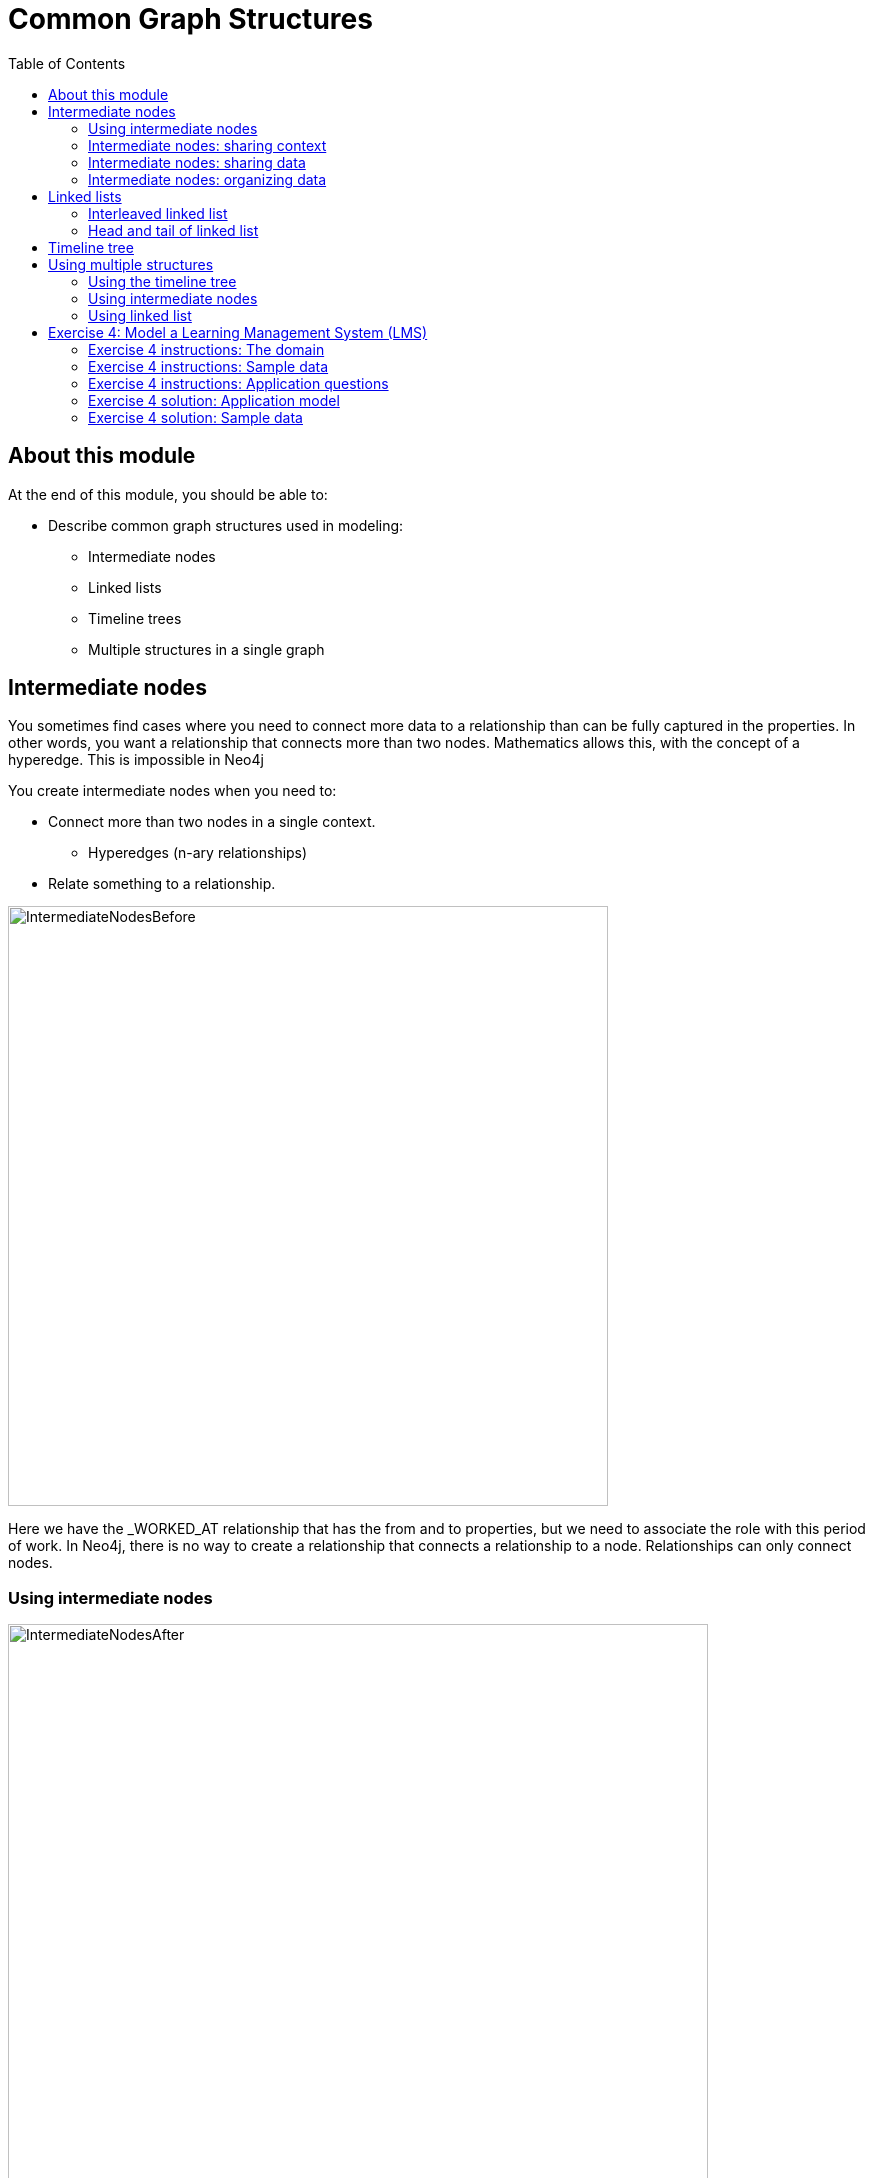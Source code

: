 = Common Graph Structures
:slug: 04-common-graph-structures
:doctype: book
:toc: left
:toclevels: 4
:imagesdir: ../images
:module-next-title: Refactoring/Evolving a Data Model

== About this module

At the end of this module, you should be able to:
[square]
* Describe common graph structures used in modeling:
** Intermediate nodes
** Linked lists
** Timeline trees
** Multiple structures in a single graph

== Intermediate nodes

[.notes]
--
You sometimes find cases where you need to connect more data to a relationship than can be fully captured in the properties.
In other words, you want a relationship that connects more than two nodes.
Mathematics allows this, with the concept of a hyperedge.
This is impossible in Neo4j
--

[small]
--
You create intermediate nodes when you need to:

[square]
* Connect more than two nodes in a single context.
** Hyperedges (n-ary relationships)
* Relate something to a relationship.
--

image::IntermediateNodesBefore.png[IntermediateNodesBefore,width=600,align=center]

[.notes]
--
Here we have the _WORKED_AT relationship that has the from and to properties, but we need to associate the role with this period of work.
In Neo4j, there is no way to create a relationship that connects a relationship to a node.
Relationships can only connect nodes.
--

=== Using intermediate nodes

image::IntermediateNodesAfter.png[IntermediateNodesAfter,width=700,align=center]

[.notes]
--
The solution is to add a connection point in the middle of the relationship.
Since nodes are connection points, you simply create a node in the middle of the relationship.

In this example, we replace the WORKED_AT relationship with an Employment intermediate node.
This provides a connection point that allows us  connect any amount of information to Patrick’s term of employment at Acme.
--

=== Intermediate nodes: sharing context

image::IntermediateNodesSharingContext.png[IntermediateNodesSharingContext,width=900,align=center]

[.notes]
--
This model allows different employment events to share contextual information.
Person nodes can have a shared Role or Company, and allow us to very easily  trace either the full details of a single person’s career, or the overlap between different individuals.
--

=== Intermediate nodes: sharing data

image::IntermediateSharingData.png[IntermediateSharingData,width=1100,align=center]

[.notes]
--
Intermediate nodes also allow you to deduplicate information.
We mentioned a similar principle when we discussed fanout where splitting a property onto its own node allows you to reference it via a relationship instead of a repeated property.

In this case, the Email intermediate node spares us having to repeat the email content on every single relationship.
--

=== Intermediate nodes: organizing data

image::IntermediateNodesOrganizingData.png[IntermediateNodesOrganizingData,width=900,align=center]

[.notes]
--
In addition, intermediate nodes can be invaluable organizing structures.
This is a more expansive zoomed-out view of the same data as the previous example.
The grey nodes are the Email intermediate nodes.

When we model Email as a relationship, as on the left, we encounter two problems.
First, Sarah’s node becomes extremely dense.
For every single recipient of any message she writes, she gains another relationship.
On the right, she only has one relationship per email, regardless of the number of recipients.
Dense nodes can be tricky to work with.

Second, it is difficult and expensive to determine who in Sarah’s recipient network has received a given message.
In the left model, we need to traverse every relationship and check the email content to see which messages are shared.
This specific case requires between six and nine “wasted” hops, depending on whether we are looking for the four-recipient message or the one-recipient message.
On the right, with the Email intermediate node, we still need to check every message. But having done so, we can guarantee that every node connected to that email is a relevant one.
There will only ever be three “wasted” hops.
--

== Linked lists

[.notes]
--
Linked lists are useful whenever the sequence of objects matters.
The typical pattern is to define relationships between sequential items with the names NEXT or PREVIOUS, although those words are not verbs.
As always, choose one or the other based on the questions you expect to ask.
--

image::LinkedList1.png[LinkedList1,width=900,align=center]

[.notes]
--
Linked lists are not unique to graphs.  They are a common pattern in lots of data modeling paradigms.
In some of those paradigms, you see both the singly-linked list (above)  and the doubly-linked list (below).

ifndef::backend-revealjs[]
You should *never* use a doubly-linked list in Neo4j because doubly-linked lists use redundant symmetrical relationships.
endif::[]
--

ifdef::backend-revealjs[]
[.notes]
--
*Concept check*:  Who can tell me why you should never use doubly-linked lists?

*Answer*: Doubly-linked lists use redundant symmetrical relationships.  We discussed before why those are a bad idea in Neo4j.
--
endif::[]

=== Interleaved linked list

[.notes]
--
You can add complexity to linked lists.
Sometimes, there are multiple ways you could sequence a set of items.
--

image::LinkedList2.png[LinkedList2,width=900,align=center]

[.notes]
--
For example, the order in which TV show episodes are shown is not always the same order in which they were created.
Here, we again have the episodes of Dr. Who season 12, but with two sequences: the order of airing (NEXT) and the order of production (NEXT_IN_PRODUCTION).
--

=== Head and tail of linked list

[.notes]
--
Here is another pattern that uses a linked list.
When working with linked list, there is generally a “parent” node that is used as the entry point.
That parent almost always points to the first item in the sequence, using an appropriately named relationship.
It may also point to the last item.
For cases where you are tracking progress through the sequence, the parent node may also have a pointer to the “current” item.
--

image::LinkedList3.png[LinkedList3,width=900,align=center]

[small]
--
Some possible use cases:
[square]
* Add episodes as they are broadcast.
* Maintain pointer to first and last episodes.
* Find all episodes broadcast so far.
* Find latest episode broadcast so far.
--

== Timeline tree

[.notes]
--
Trees are not complicated, but you will learn about one special kind of tree, the timeline tree.
Timeline trees can be a useful structure when you want to use time as either an anchor or a navigational aid in your querying, and when the periods of time that interest you vary.

The topmost node in the timeline is an “all time” node.
That then subdivides into whatever time periods interest you.
--

image::TimeLineTree.png[TimeLineTree,width=900,align=center]

[.notes]
--
Here, we have chosen years, months, and days; we could just have equally chosen quarters, weeks, hours, minutes, or anything else.
All of our “data” nodes then link into the timeline tree at the appropriate leaf node.
Here, we have connected every purchase to a day.

With this structure, some otherwise-expensive time questions become easy.
For example, finding all purchases in a given time periods, where the period of interest might be a day, a month, or a year, depending on circumstances.
Simply anchor on the timleine at the appropriate time period of interest, then traverse downward through the tree.

What is more interesting, though, is dealing with time when time is part of the traversal, but not the anchor.
For example, looking for all purchases that happened within a some time period relative to another event.
You anchor on the specified event, traverse into the timeline tree, traverse to the appropriate time period of interest, then traverse downward.
Without a timeline structure in the graph, this kind of query frequently involves a lot of property lookups and inefficient gather-and-inspect.

[NOTE]
That is not to say that timeline trees are the go-to “best” method of expressing time!
Quite the opposite--timeline trees consume a lot of space relative to the data they contain.
Most often, even when time is an important part of the answer to a question, a simple property is sufficient.

ifndef::backend-revealjs[]
But I’m sharing this structure with you so that, in cases where a property alone is not good enough, you do not need to reinvent the concept of a timeline tree yourself.
endif::[]
--

== Using multiple structures

[.notes]
--
All of the structures you have learned about thus far are not entire models in their own right.
They are tiny patterns with specific use cases.
Modeling questions as a whole are usually larger and more complex than that.
Frequently, you will see multiples of these structures used together in order to fully solve a problem.

Here is one example.
--

image::MultipleStructures.png[MultipleStructurese,width=1100,align=center]

ifdef::backend-revealjs[]
[.notes]
--
In the next slides you will see the different structures within this single model.
--
endif::[]

=== Using the timeline tree

[.notes]
--
At the top, we have a timeline tree that subdivides into years and months.
--

image::PartialTimeLineTree.png[PartialTimeLineTree,width=1100,align=center]

=== Using intermediate nodes

[.notes]
--
The relevant items connected to the timeline are Employment events, which link to the starting and ending months of that employment.
Employment events themselves are intermediate nodes connecting people, companies, and job roles.
In this case, the intermediate nodes are serving the dual purposes of reducing the density of Person nodes, and providing an attachment point for the timeline tree.
--

image::PartialIntermediateNodes.png[PartialIntermediateNodes,width=900,align=center]

=== Using linked list

image::PartialLinkedList.png[PartialLinkedList,width=1100,align=center]

[.notes]
--
Furthermore, the Employment events themselves are organized into linked lists for each person.  This allows us to represent the sequence of employment events in an individual’s career.
--

[.student-exercise]
== Exercise 4: Model a Learning Management System (LMS)

[.small]
--
Given a description of the domain, sample data, and the application questions:

. Create the model (entities and connections) using the Arrow tool.
** Look for any use cases that will use some common patterns you have learned about.
[start=2]
. Add sample data to the model using the Arrow tool and confirm questions can be answered using the model.
--

=== Exercise 4 instructions: The domain

[.statement]
--
[square]
* There are many courses in the LMS, each of which contains a number of lessons that must be completed in a specific order.
* Every course grants a certificate upon completion.
* This certificate has a term of validity.  When it expires, students must take the course again.
* Students can enroll in as many simultaneous courses as they want to.
* When a student logs in and chooses a course, the LMS must send them to their latest unfinished lesson.
--

=== Exercise 4 instructions: Sample data

image::Ex4-SampleData.png[Ex4-SampleData,width=900,align=center]

=== Exercise 4 instructions: Application questions

. Which lesson(s) is Dan currently working on?
. What are Alice’s current certifications?
. Which lessons are in the Neo4j for Developers course?
. What is the last lesson in the Introduction to Neo4j course?
. Which lesson follows Graph Theory in the Neo4j for Developers course?
. Who has completed Introduction to Neo4j?

ifdef::backend-revealjs[]
[.notes]
--
If students feel overwhelmed, ask them to break down the problem.
First model the course content, and only then add in the student interaction.
Ask students to share their model as soon as they have a working “prototype.”
Emphasize that model-building is iterative.
If their model is imperfect, rather than telling them the better model, ask them questions that expose the weaknesses of their model relative to the application questions.

Here is the markup for the model:

<ul class="graph-diagram-markup" data-internal-scale="0.67" data-external-scale="1">
  <li class="node" data-node-id="0" data-x="-550.4655813128935" data-y="-1216.8149073094257">
    <span class="caption">Student</span>
  </li>
  <li class="node" data-node-id="1" data-x="592.2255987630683" data-y="-808.4017464284152">
    <span class="caption">Enrollment</span><dl class="properties"><dt>certExpiration</dt><dd>date</dd></dl></li>
  <li class="node" data-node-id="2" data-x="1530.5288281421945" data-y="-188.47328130455">
    <span class="caption">Course</span>
  </li>
  <li class="node" data-node-id="3" data-x="696.1411792240782" data-y="475.60253854551536">
    <span class="caption">Lesson</span>
  </li>
  <li class="node" data-node-id="4" data-x="1562.4419933343002" data-y="475.60253854551536">
    <span class="caption">Lesson</span>
  </li>
  <li class="node" data-node-id="5" data-x="2419.99523773733" data-y="475.60253854551536">
    <span class="caption">Lesson</span>
  </li>
  <li class="node" data-node-id="6" data-x="2459.771940162705" data-y="-808.4017464284152">
    <span class="caption">Certificate</span><dl class="properties"><dt>validForMonths</dt><dd>integer</dd></dl></li>
  <li class="relationship" data-from="4" data-to="5">
    <span class="type">NEXT_&lt;course&gt;</span>
  </li>
  <li class="relationship" data-from="3" data-to="4">
    <span class="type">NEXT_&lt;course&gt;</span>
  </li>
  <li class="relationship" data-from="2" data-to="3">
    <span class="type">FIRST</span>
  </li>
  <li class="relationship" data-from="2" data-to="5">
    <span class="type">LAST</span>
  </li>
  <li class="relationship" data-from="0" data-to="1">
    <span class="type">HAS_ENROLLMENT</span>
  </li>
  <li class="relationship" data-from="1" data-to="2">
    <span class="type">IN_COURSE</span>
  </li>
  <li class="relationship" data-from="2" data-to="6">
    <span class="type">HAS_CERTIFICATE</span>
  </li>
  <li class="relationship" data-from="1" data-to="6">
    <span class="type">EARNED_CERTIFICATE</span>
  </li>
  <li class="relationship" data-from="1" data-to="4">
    <span class="type">COMPLETED</span>
  </li>
</ul>
--
endif::[]

=== Exercise 4 solution:  Application model

image::Ex4-Sol1.png[Ex4-Sol1,width=900,align=center]

[.notes]
--
The Course and Lessons are structured as a linked list with a parent.
We include the course name in the NEXT relationship, because some lessons are used by multiple courses, but in a different order.
In other words, we have an interleaved linked list, and need to distinguish the different sequences.

Courses are associated with a Certificate, which contains, among other things, a term of validity expressed here in months.

Students do not directly interact with courses or lessons.
Instead, we use an Enrollment intermediate node to organize their interactions.
Enrollments are linked to a single course and contain a pointer to which lesson was most recently completed.
When a COMPLETED relationship is created with the lesson marked LAST in a given course, that is  the trigger to create an EARNED_CERTIFICATE relationship.
At this point, the certExpiration property will be populated by adding the term of validity to the current timestamp.
This intermediate node allows us to keep track of students’ progress through different concurrent courses, and to differentiate multiple subsequent passes through the same course.
--
=== Exercise 4 solution: Sample data

image::Ex4-Sol2.png[Ex4-Sol2,width=1200,align=center]

ifdef::backend-revealjs[]
[.notes]
--
Here is the sample data fully fleshed out.  Use the below markup to get it into Arrows.

As a group, prompt students to trace the traversal for each of the application questions, in order to verify that the model serves the questions.

<ul class="graph-diagram-markup" data-internal-scale="0.21" data-external-scale="1">
  <li class="node" data-node-id="0" data-x="-396.2973779224105" data-y="-1598.542651644388">
    <span class="caption">Person</span><dl class="properties"><dt>name</dt><dd>Alice</dd></dl></li>
  <li class="node" data-node-id="1" data-x="696.1411792240782" data-y="-775.5184522555546">
    <span class="caption">Enrollment</span>
  </li>
  <li class="node" data-node-id="2" data-x="1562.4419933343002" data-y="-301.66353654081996">
    <span class="caption">Course</span><dl class="properties"><dt>name</dt><dd>Introduction to Neo4j</dd></dl></li>
  <li class="node" data-node-id="3" data-x="696.1411792240782" data-y="475.60253854551536">
    <span class="caption">Lesson</span><dl class="properties"><dt>name</dt><dd>Graph Theory</dd></dl></li>
  <li class="node" data-node-id="4" data-x="1562.4419933343002" data-y="475.60253854551536">
    <span class="caption">Lesson</span><dl class="properties"><dt>name</dt><dd>Graph Databases</dd></dl></li>
  <li class="node" data-node-id="5" data-x="2419.99523773733" data-y="475.60253854551536">
    <span class="caption">Lesson</span><dl class="properties"><dt>name</dt><dd>Basic Cypher</dd></dl></li>
  <li class="node" data-node-id="6" data-x="2452.0596471356525" data-y="-970.0863461358005">
    <span class="caption">Certificate</span><dl class="properties"><dt>validForMonths</dt><dd>24</dd></dl></li>
  <li class="node" data-node-id="7" data-x="879.8886791627793" data-y="-1253.5663862086055">
    <span class="caption">Enrollment</span><dl class="properties"><dt>certExpiration</dt><dd>2020</dd></dl></li>
  <li class="node" data-node-id="8" data-x="1124.3637964049385" data-y="-1683.353885999956">
    <span class="caption">Enrollment</span><dl class="properties"><dt>certExpiration</dt><dd>2018</dd></dl></li>
  <li class="node" data-node-id="9" data-x="-591.3704658622172" data-y="-2730.474279887639"></li>
  <li class="node" data-node-id="10" data-x="-620.4774799631609" data-y="565.4384413761886">
    <span class="caption">Person</span><dl class="properties"><dt>name</dt><dd>Dan</dd></dl></li>
  <li class="node" data-node-id="11" data-x="1148.4184037393607" data-y="1678.755606466262">
    <span class="caption">Course</span><dl class="properties"><dt>name</dt><dd>Neo4j for Developers</dd></dl></li>
  <li class="node" data-node-id="12" data-x="1148.4184037393607" data-y="1015.6712674382908">
    <span class="caption">Lesson</span><dl class="properties"><dt>name</dt><dd>Property Graph</dd></dl></li>
  <li class="node" data-node-id="13" data-x="-81.87263599082607" data-y="1955.3561577156422"></li>
  <li class="node" data-node-id="14" data-x="61.062009896806536" data-y="-246.0263961108761">
    <span class="caption">Enrollment</span>
  </li>
  <li class="node" data-node-id="15" data-x="181.74861463859963" data-y="1357.3756722976887">
    <span class="caption">Enrollment</span>
  </li>
  <li class="node" data-node-id="16" data-x="2452.0596471356525" data-y="1507.105178106398">
    <span class="caption">Certificate</span><dl class="properties"><dt>validForMonths</dt><dd>6</dd></dl></li>
  <li class="relationship" data-from="4" data-to="5">
    <span class="type">NEXT_INTRO</span>
  </li>
  <li class="relationship" data-from="3" data-to="4">
    <span class="type">NEXT_INTRO</span>
  </li>
  <li class="relationship" data-from="2" data-to="3">
    <span class="type">FIRST</span>
  </li>
  <li class="relationship" data-from="2" data-to="5">
    <span class="type">LAST</span>
  </li>
  <li class="relationship" data-from="0" data-to="1">
    <span class="type">HAS_ENROLLMENT</span>
  </li>
  <li class="relationship" data-from="1" data-to="2">
    <span class="type">IN_COURSE</span>
  </li>
  <li class="relationship" data-from="2" data-to="6">
    <span class="type">HAS_CERTIFICATE</span>
  </li>
  <li class="relationship" data-from="0" data-to="7">
    <span class="type">HAS_ENROLLMENT</span>
  </li>
  <li class="relationship" data-from="0" data-to="8">
    <span class="type">HAS_ENROLLMENT</span>
  </li>
  <li class="relationship" data-from="7" data-to="2">
    <span class="type">IN_COURSE</span>
  </li>
  <li class="relationship" data-from="8" data-to="2">
    <span class="type">IN_COURSE</span>
  </li>
  <li class="relationship" data-from="8" data-to="6">
    <span class="type">EARNED_CERTIFICATE</span>
  </li>
  <li class="relationship" data-from="7" data-to="6">
    <span class="type">EARNED_CERTIFICATE</span>
  </li>
  <li class="relationship" data-from="3" data-to="12">
    <span class="type">NEXT_DEV</span>
  </li>
  <li class="relationship" data-from="12" data-to="4">
    <span class="type">NEXT_DEV</span>
  </li>
  <li class="relationship" data-from="11" data-to="3">
    <span class="type">FIRST</span>
  </li>
  <li class="relationship" data-from="11" data-to="4">
    <span class="type">LAST</span>
  </li>
  <li class="relationship" data-from="10" data-to="14">
    <span class="type">HAS_ENROLLMENT</span>
  </li>
  <li class="relationship" data-from="10" data-to="15">
    <span class="type">HAS_ENROLLMENT</span>
  </li>
  <li class="relationship" data-from="15" data-to="11">
    <span class="type">IN_COURSE</span>
  </li>
  <li class="relationship" data-from="14" data-to="2">
    <span class="type">IN_COURSE</span>
  </li>
  <li class="relationship" data-from="15" data-to="3">
    <span class="type">COMPLETED</span>
  </li>
  <li class="relationship" data-from="14" data-to="4">
    <span class="type">COMPLETED</span>
  </li>
  <li class="relationship" data-from="11" data-to="16">
    <span class="type">HAS_CERTIFICATE</span>
  </li>
</ul>

--


[.quiz]
== Check your understanding

=== Question 1

[.statement]
What graph modeling structure can you use to simulate hyperedges where you want to connect two nodes with additional context?

[.statement]
Select the correct answer.

[%interactive.answers]
- [ ] Relationship with properties defined.
- [ ] Linked list.
- [ ] Timeline tree.
- [x] Intermediate nodes.

=== Question 2

[.statement]
In Neo4j, which structure is [.underline]#not# recommended as a best practice for representing linked lists?

[.statement]
Select the correct answer.

[%interactive.answers]
- [ ] Interleaved linked lists with multiple starting points for navigation.
- [x] Doubly linked lists.
- [ ] Single linked list.
- [ ] Linked list with nodes that point to the head and tail of the list.

=== Question 3

[.statement]
What common structure is used to model data where you need to know when an event occurred in the application and find other events that occurred in the same time-frame?

[.statement]
Select the correct answers.

[%interactive.answers]
- [ ] Linked list where each node has a timestamp.
- [ ] Intermediate nodes where the intermediate nodes have time-related data.
- [x] Timeline tree
- [ ] Doubly-linked list where the symmetric relationbship is the timestamp relationship.

[.summary]
== Summary

You should now be able to:
[square]
* Describe common graph structures used in modeling:
** Intermediate nodes
** Linked lists
** Timeline trees
** Multiple structures in a single graph
